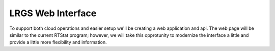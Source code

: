 LRGS Web Interface
==================

.. post:: 27 Apr, 2023
    :tags: 8_0, 7_0, lrgs
    :category: roadmap
    :author: Mike Neilson

To support both cloud operations and easier setup we'll be creating a web application
and api. The web page will be similar to the current RTStat program; however, we will
take this opprotunity to modernize the interface a little and provide a little more flexibility 
and information.